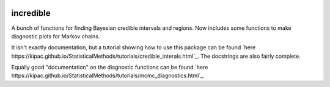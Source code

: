 .. image:: https://img.shields.io/pypi/v/incredible.svg
   :alt: PyPi
   :target: https://pypi.python.org/pypi/incredible
.. image:: https://img.shields.io/pypi/l/incredible.svg
   :alt: BSD-3
   :target: https://opensource.org/licenses/BSD-3-Clause

=====================================================================================
incredible
=====================================================================================

A bunch of functions for finding Bayesian credible intervals and regions. Now includes some functions to make diagnostic plots for Markov chains.

It isn't exactly documentation, but a tutorial showing how to use this package can be found `here https://kipac.github.io/StatisticalMethods/tutorials/credible_interals.html`_. The docstrings are also fairly complete.

Equally good "documentation" on the diagnostic functions can be found `here https://kipac.github.io/StatisticalMethods/tutorials/mcmc_diagnostics.html`_.
